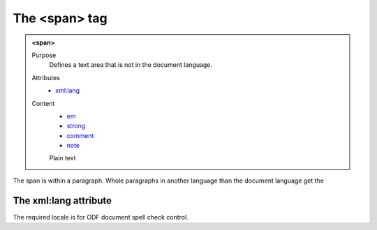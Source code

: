 ==============
The <span> tag
==============

.. admonition:: <span>
   
   Purpose
      Defines a text area that is not in the document language.

   Attributes
      - `xml:lang <#the-xml-lang-attribute>`__

   Content
      - `em <em.html>`__
      - `strong <strong.html>`__
      - `comment <comment.html>`__
      - `note <note.html>`__
      Plain text 

The span is within a paragraph. Whole paragraphs in another language
than the document language get the

The xml:lang attribute
----------------------

The required locale is for ODF document spell check control.

